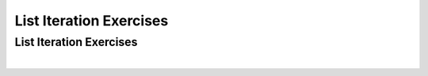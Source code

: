 .. This file is part of the OpenDSA eTextbook project. See
.. http://algoviz.org/OpenDSA for more details.
.. Copyright (c) 2012-2016 by the OpenDSA Project Contributors, and
.. distributed under an MIT open source license.

.. avmetadata::
   :author: Dennis Kafura, Cory Bart, Jieun Chon, Cliff Shaffer
   :requires:
   :satisfies: iteration
   :topic: programming concepts

List Iteration Exercises
========================

List Iteration Exercises
------------------------

.. avembed:: Exercises/CT/IterationStateEXPRO.html ka
   :long_name: Iteration Khan Exercise

|

.. avembed:: Exercises/CT/iterationEXPRO.html pe
   :long_name: Iteration JSAV Click-through Exercise
